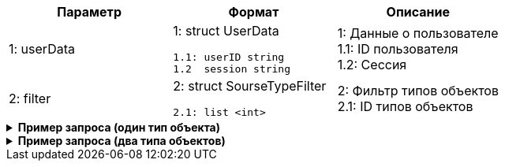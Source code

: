 |===
|*Параметр*             |*Формат*                     |*Описание*

|1: userData
a|1: struct UserData
[source, json, options="nowrap"]
----
1.1: userID string
1.2  session string
----
|1: Данные о пользователе +
1.1: ID пользователя +
1.2: Cессия


|2: filter
a| 2: struct SourseTypeFilter
[source, json, options="nowrap"]
----
2.1: list <int>
----

|2: Фильтр типов объектов +
2.1: ID типов объектов

|===

++++
<details>
<summary><b>Пример запроса (один тип объекта)</b></summary>
++++
[source, json, options="nowrap"]
----
{
   "userData":{
      "id":123456
   },
   "filter":{
      "sourse":[
         12
      ]
   }
}
----
++++
</details>
++++

++++
<details>
<summary><b>Пример запроса (два типа объектов)</b></summary>
++++
[source, json, options="nowrap"]
----
{
   "userData":{
      "id":123456
   },
   "filter":{
      "sourse":[
         12,
         13
      ]
   }
}
----
++++
</details>
++++


